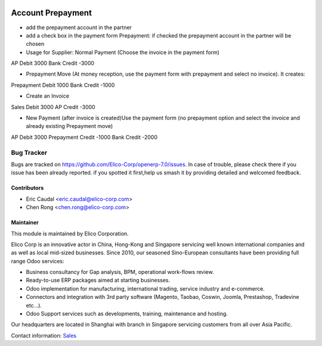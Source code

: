 .. image:: https://img.shields.io/badge/licence-AGPL--3-blue.svg
   :target: http://www.gnu.org/licenses/agpl-3.0-standalone.html
   :alt: License: AGPL-3

=============================
Account Prepayment
=============================

* add the prepayment account in the partner
* add a check box in the payment form Prepayment: if checked the prepayment account in the partner will be chosen
* Usage for Supplier: Normal Payment (Choose the invoice in the payment form)

AP            Debit   3000
Bank          Credit  -3000


* Prepayment Move (At money reception, use the payment form with prepayment and select no invoice). It creates:

Prepayment    Debit   1000
Bank          Credit  -1000

* Create an Invoice

Sales         Debit   3000
AP            Credit  -3000

* New Payment (after invoice is created)Use the payment form (no prepayment option and select the invoice and already existing Prepayment move)

AP            Debit   3000
Prepayment    Credit  -1000
Bank          Credit  -2000

Bug Tracker
===========

Bugs are tracked on `<https://github.com/Elico-Corp/openerp-7.0/issues>`_. 
In case of trouble, please check there if you issue has been already reported.
if you spotted it first,help us smash it by providing detailed and welcomed 
feedback.

Contributors
------------

* Eric Caudal <eric.caudal@elico-corp.com>
* Chen Rong <chen.rong@elico-corp.com>


Maintainer
----------

.. image:: https://www.elico-corp.com/logo.png
   :alt: Elico Corp
   :target: https://www.elico-corp.com

This module is maintained by Elico Corporation.

Elico Corp is an innovative actor in China, Hong-Kong and Singapore servicing
well known international companies and as well as local mid-sized businesses.
Since 2010, our seasoned Sino-European consultants have been providing full
range Odoo services:

* Business consultancy for Gap analysis, BPM, operational work-flows review. 
* Ready-to-use ERP packages aimed at starting businesses.
* Odoo implementation for manufacturing, international trading, service industry
  and e-commerce. 
* Connectors and integration with 3rd party software (Magento, Taobao, Coswin,
  Joomla, Prestashop, Tradevine etc...).
* Odoo Support services such as developments, training, maintenance and hosting.

Our headquarters are located in Shanghai with branch in Singapore servicing
customers from all over Asia Pacific.

Contact information: `Sales <contact@elico-corp.com>`__

